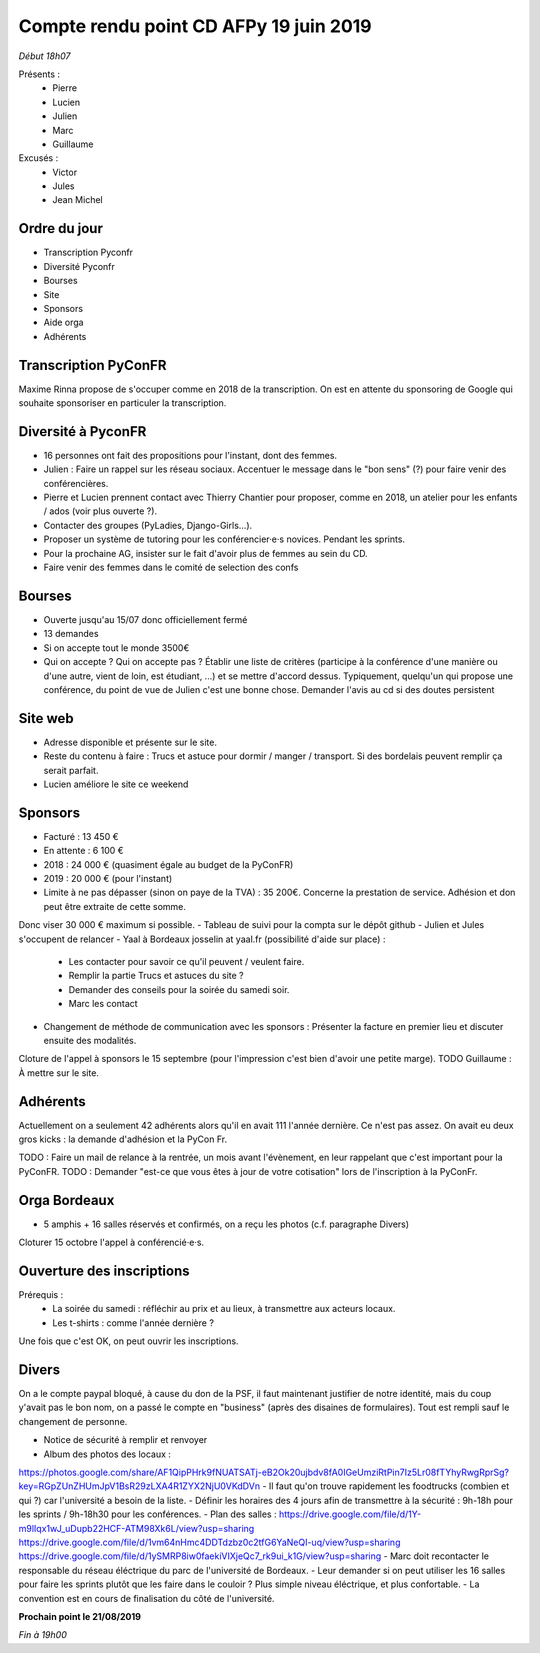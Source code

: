 Compte rendu point CD AFPy 19 juin 2019
=======================================


*Début 18h07*

Présents :
 - Pierre
 - Lucien
 - Julien
 - Marc
 - Guillaume

Excusés :
 - Victor
 - Jules
 - Jean Michel


Ordre du jour
-------------

- Transcription Pyconfr
- Diversité Pyconfr
- Bourses
- Site
- Sponsors
- Aide orga
- Adhérents


Transcription PyConFR
---------------------

Maxime Rinna propose de s'occuper comme en 2018 de la transcription.
On est en attente du sponsoring de Google qui souhaite sponsoriser en particuler la transcription.


Diversité à PyconFR
-------------------

- 16 personnes ont fait des propositions pour l'instant, dont des femmes.
- Julien : Faire un rappel sur les réseau sociaux. Accentuer le message dans le "bon sens" (?) pour faire venir des conférencières.
- Pierre et Lucien prennent contact avec Thierry Chantier pour proposer, comme en 2018, un atelier pour les enfants / ados (voir plus ouverte ?).
- Contacter des groupes (PyLadies, Django-Girls…).
- Proposer un système de tutoring pour les conférencier·e·s novices. Pendant les sprints.
- Pour la prochaine AG, insister sur le fait d'avoir plus de femmes au sein du CD.
- Faire venir des femmes dans le comité de selection des confs


Bourses
-------

- Ouverte jusqu'au 15/07 donc officiellement fermé
- 13 demandes
- Si on accepte tout le monde 3500€
- Qui on accepte ? Qui on accepte pas ? Établir une liste de critères (participe à la conférence d'une manière ou d'une autre, vient de loin, est étudiant, ...) et se mettre d'accord dessus. Typiquement, quelqu'un qui propose une conférence, du point de vue de Julien c'est une bonne chose. Demander l'avis au cd si des doutes persistent


Site web
--------

- Adresse disponible et présente sur le site.
- Reste du contenu à faire : Trucs et astuce pour dormir / manger / transport. Si des bordelais peuvent remplir ça serait parfait.
- Lucien améliore le site ce weekend


Sponsors
--------

- Facturé : 13 450 €
- En attente : 6 100 €
- 2018 : 24 000 € (quasiment égale au budget de la PyConFR)
- 2019 : 20 000 € (pour l'instant)

- Limite à ne pas dépasser (sinon on paye de la TVA) : 35 200€. Concerne la prestation de service. Adhésion et don peut être extraite de cette somme.
Donc viser 30 000 € maximum si possible.
- Tableau de suivi pour la compta sur le dépôt github
- Julien et Jules s'occupent de relancer
- Yaal à Bordeaux josselin at yaal.fr (possibilité d'aide sur place) :
    - Les contacter pour savoir ce qu'il peuvent / veulent faire.
    - Remplir la partie Trucs et astuces du site ?
    - Demander des conseils pour la soirée du samedi soir.
    - Marc les contact
- Changement de méthode de communication avec les sponsors : Présenter la facture en premier lieu et discuter ensuite des modalités.

Cloture de l'appel à sponsors le 15 septembre (pour l'impression c'est bien d'avoir une petite marge). TODO Guillaume : À mettre sur le site.


Adhérents
---------

Actuellement on a seulement 42 adhérents alors qu'il en avait 111 l'année dernière. Ce n'est pas assez. On avait eu deux gros kicks : la demande d'adhésion et la PyCon Fr.

TODO : Faire un mail de relance à la rentrée, un mois avant l'évènement, en leur rappelant que c'est important pour la PyConFR.
TODO : Demander "est-ce que vous êtes à jour de votre cotisation" lors de l'inscription à la PyConFr.


Orga Bordeaux
-------------

- 5 amphis + 16 salles réservés et confirmés, on a reçu les photos (c.f. paragraphe Divers)

Cloturer 15 octobre l'appel à conférencié·e·s.


Ouverture des inscriptions
--------------------------

Prérequis :
    - La soirée du samedi : réfléchir au prix et au lieux, à transmettre aux acteurs locaux.
    - Les t-shirts : comme l'année dernière ?

Une fois que c'est OK, on peut ouvrir les inscriptions.


Divers
------

On a le compte paypal bloqué, à cause du don de la PSF, il faut maintenant justifier de notre identité, mais du coup y'avait pas le bon nom, on a passé le compte en "business" (après des disaines de formulaires). Tout est rempli sauf le changement de personne.


- Notice de sécurité à remplir et renvoyer
- Album des photos des locaux :
https://photos.google.com/share/AF1QipPHrk9fNUATSATj-eB2Ok20ujbdv8fA0IGeUmziRtPin7Iz5Lr08fTYhyRwgRprSg?key=RGpZUnZHUmJpV1BsR29zLXA4R1ZYX2NjU0VKdDVn
- Il faut qu'on trouve rapidement les foodtrucks (combien et qui ?) car l'université a besoin de la liste.
- Définir les horaires des 4 jours afin de transmettre à la sécurité : 9h-18h pour les sprints / 9h-18h30 pour les conférences.
- Plan des salles :  https://drive.google.com/file/d/1Y-m9lIqx1wJ_uDupb22HCF-ATM98Xk6L/view?usp=sharing
https://drive.google.com/file/d/1vm64nHmc4DDTdzbz0c2tfG6YaNeQI-uq/view?usp=sharing
https://drive.google.com/file/d/1ySMRP8iw0faekiVIXjeQc7_rk9ui_k1G/view?usp=sharing
- Marc doit recontacter le responsable du réseau éléctrique du parc de l'université de Bordeaux.
- Leur demander si on peut utiliser les 16 salles pour faire les sprints plutôt que les faire dans le couloir ? Plus simple niveau éléctrique, et plus confortable.
- La convention est en cours de finalisation du côté de l'université.


**Prochain point le 21/08/2019**


*Fin à 19h00*
